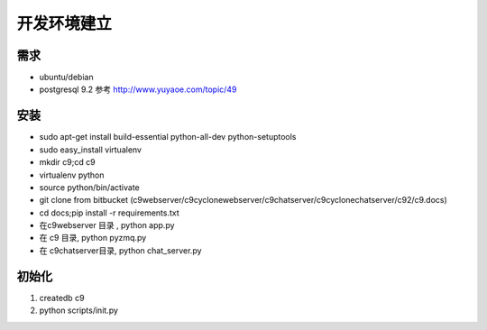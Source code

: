 开发环境建立
-------------------------

需求
====================

* ubuntu/debian
* postgresql 9.2 参考 http://www.yuyaoe.com/topic/49


安装
==========================
* sudo apt-get install build-essential python-all-dev python-setuptools
* sudo easy_install virtualenv
* mkdir c9;cd c9
* virtualenv python
* source python/bin/activate
* git clone from bitbucket (c9webserver/c9cyclonewebserver/c9chatserver/c9cyclonechatserver/c92/c9.docs)
* cd docs;pip install -r requirements.txt
* 在c9webserver 目录 , python app.py
* 在 c9 目录, python pyzmq.py
* 在 c9chatserver目录, python chat_server.py

初始化
=====================================

1. createdb c9
2. python scripts/init.py
